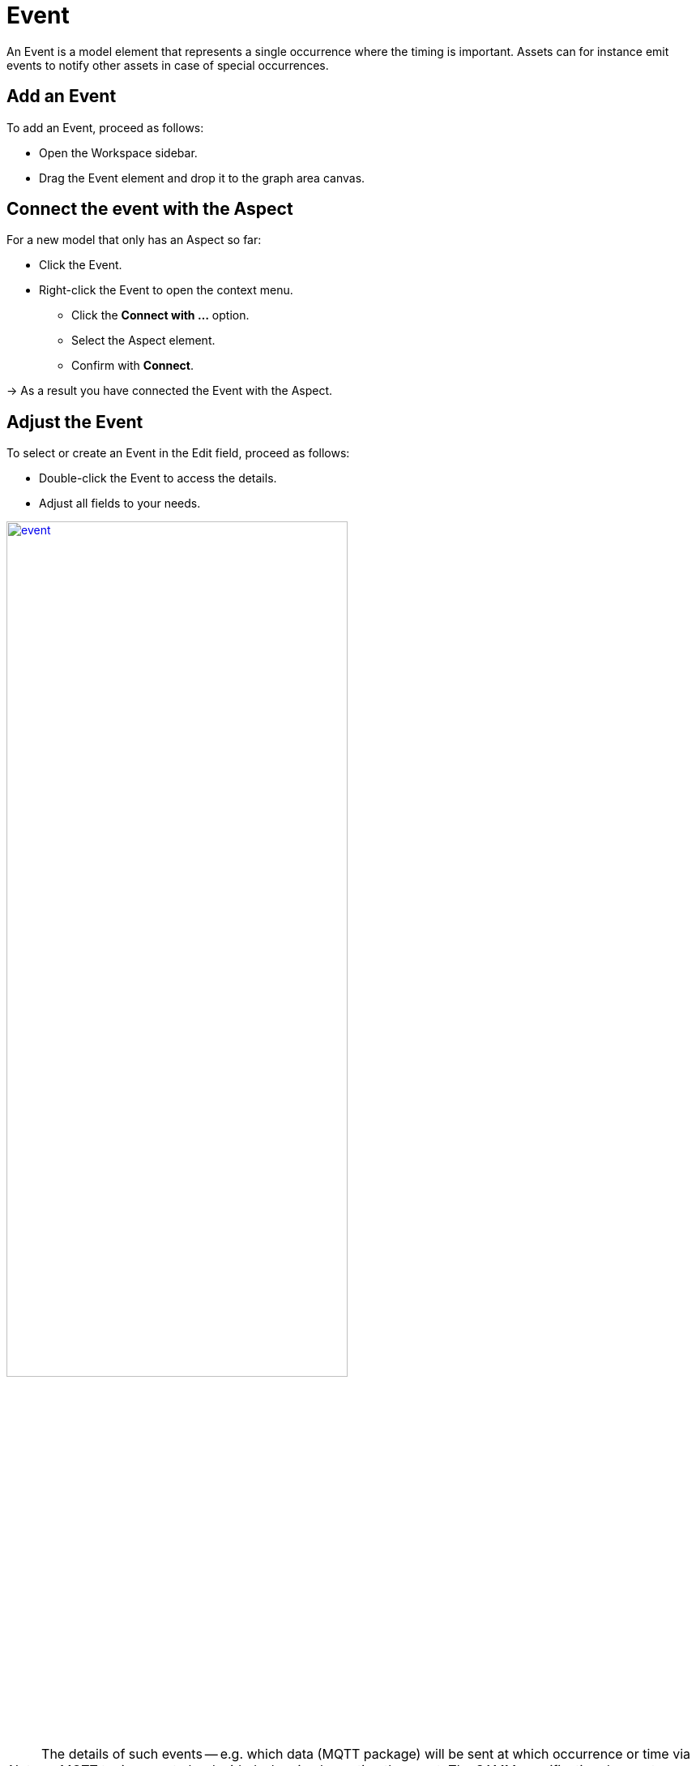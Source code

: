 = Event

An Event is a model element that represents a single occurrence where the timing is important.
Assets can for instance emit events to notify other assets in case of special occurrences.
// definition copied from https://eclipse-esmf.github.io/samm-specification/snapshot/meta-model-elements.html

== Add an Event

To add an Event, proceed as follows:

* Open the Workspace sidebar.
* Drag the Event element and drop it to the graph area canvas.

== Connect the event with the Aspect
For a new model that only has an Aspect so far:

* Click the Event.
* Right-click the Event to open the context menu.
** Click the *Connect with ...* option.
** Select the Aspect element.
** Confirm with *Connect*.

→ As a result you have connected the Event with the Aspect.

== Adjust the Event
To select or create an Event in the Edit field, proceed as follows:

* Double-click the Event to access the details.
* Adjust all fields to your needs.

image::event.png[,70%, link=self]

NOTE: The details of such events — e.g. which data (MQTT package) will be sent at which occurrence or time via an MQTT topic — are to be decided when implementing the event. The SAMM specification does not prescribe any defaults or rules. Thus, events can be adapted to your own implementation needs.
